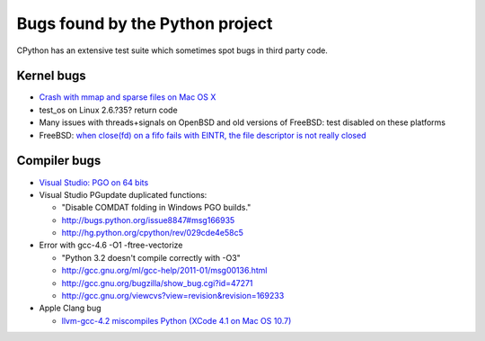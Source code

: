 ++++++++++++++++++++++++++++++++
Bugs found by the Python project
++++++++++++++++++++++++++++++++

CPython has an extensive test suite which sometimes spot bugs in third party
code.

Kernel bugs
===========

* `Crash with mmap and sparse files on Mac OS X
  <http://bugs.python.org/issue11277>`_
* test_os on Linux 2.6.?35?
  return code
* Many issues with threads+signals on OpenBSD and old versions of FreeBSD:
  test disabled on these platforms
* FreeBSD: `when close(fd) on a fifo fails with EINTR, the file descriptor is
  not really closed
  <https://bugs.freebsd.org/bugzilla/show_bug.cgi?id=203162>`_

Compiler bugs
=============

* `Visual Studio: PGO on 64 bits
  <http://bugs.python.org/issue15993>`_
* Visual Studio PGupdate duplicated functions:

  - "Disable COMDAT folding in Windows PGO builds."
  - http://bugs.python.org/issue8847#msg166935
  - http://hg.python.org/cpython/rev/029cde4e58c5

* Error with gcc-4.6 -O1 -ftree-vectorize

  - "Python 3.2 doesn't compile correctly with -O3"
  - http://gcc.gnu.org/ml/gcc-help/2011-01/msg00136.html
  - http://gcc.gnu.org/bugzilla/show_bug.cgi?id=47271
  - http://gcc.gnu.org/viewcvs?view=revision&revision=169233

* Apple Clang bug

  - `llvm-gcc-4.2 miscompiles Python (XCode 4.1 on Mac OS 10.7)
    <http://bugs.python.org/issue13241>`_

